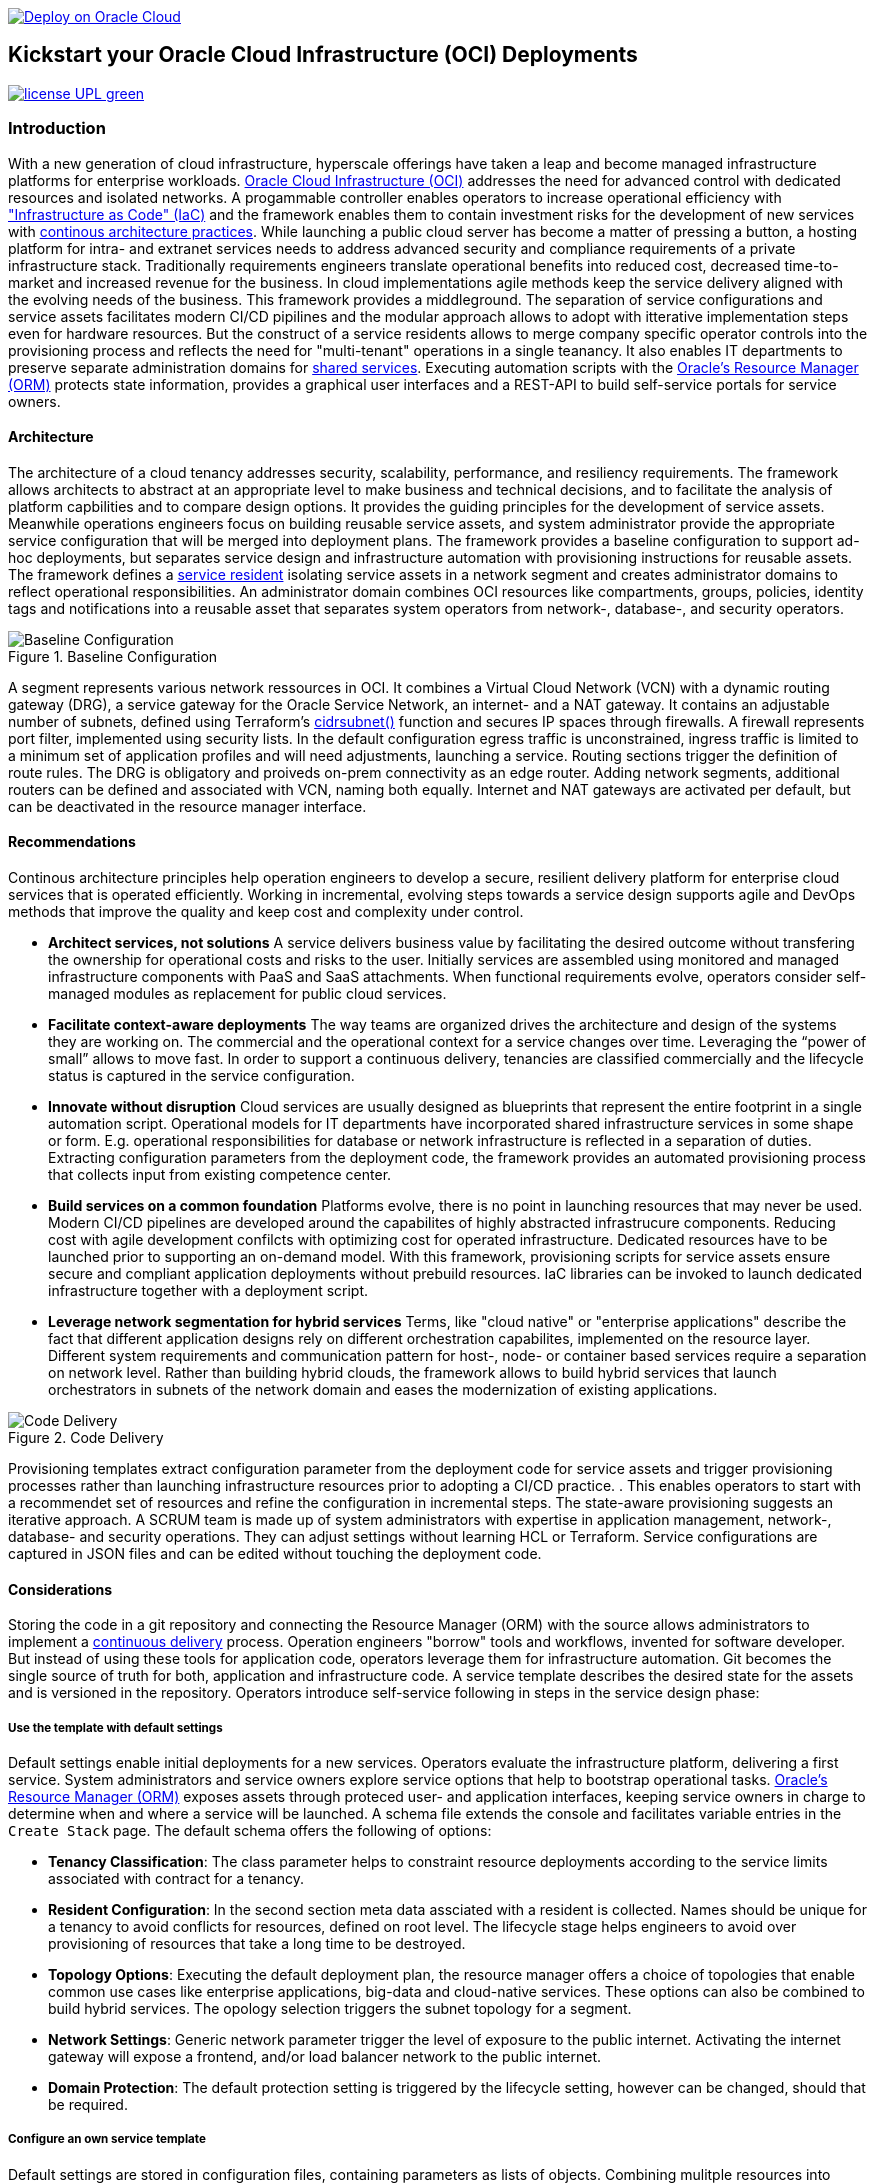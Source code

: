 // Copyright (c) 2020 Oracle and/or its affiliates.
// Licensed under the Universal Permissive License v 1.0 as shown at https://oss.oracle.com/licenses/upl.


image::https://oci-resourcemanager-plugin.plugins.oci.oraclecloud.com/latest/deploy-to-oracle-cloud.svg[Deploy on Oracle Cloud, link="https://cloud.oracle.com/resourcemanager/stacks/create?zipUrl=https://github.com/ocilabs/default-configuration/archive/refs/heads/main.zip"]

== Kickstart your Oracle Cloud Infrastructure (OCI) Deployments

image:https://img.shields.io/badge/license-UPL-green[link="LICENSE"]

=== Introduction

With a new generation of cloud infrastructure, hyperscale offerings have taken a leap and become managed infrastructure platforms for enterprise workloads. link:https://www.oracle.com/cloud/[Oracle Cloud Infrastructure (OCI)] addresses the need for advanced control with dedicated resources and isolated networks. A progammable controller enables operators to increase operational efficiency with link:https://developer.oracle.com/infrastructure-as-code["Infrastructure as Code" (IaC)] and the framework enables them to contain investment risks for the development of new services with link:https://continuousarchitecture.com/continuous-architecture-principles[continous architecture practices]. While launching a public cloud server has become a matter of pressing a button, a hosting platform for intra- and extranet services needs to address advanced security and compliance requirements of a private infrastructure stack. Traditionally requirements engineers translate operational benefits into reduced cost, decreased time-to-market and increased revenue for the business. In cloud implementations agile methods keep the service delivery aligned with the evolving needs of the business. This framework provides a middleground. The separation of service configurations and service assets facilitates modern CI/CD pipilines and the modular approach allows to adopt with itterative implementation steps even for hardware resources. But the construct of a service residents allows to merge company specific operator controls into the provisioning process and reflects the need for "multi-tenant" operations in a single teanancy. It also enables IT departments to preserve separate administration domains for link:https://en.wikipedia.org/wiki/Shared_services[shared services]. Executing automation scripts with the link:https://docs.oracle.com/en-us/iaas/Content/ResourceManager/Concepts/resourcemanager.htm[Oracle's Resource Manager (ORM)] protects state information, provides a graphical user interfaces and a REST-API to build self-service portals for service owners. 

==== Architecture
The architecture of a cloud tenancy addresses security, scalability, performance, and resiliency requirements. The framework allows architects to abstract at an appropriate level to make business and technical decisions, and to facilitate the analysis of platform capbilities and to compare design options. It provides the guiding principles for the development of service assets. Meanwhile operations engineers focus on building reusable service assets, and system administrator provide the appropriate service configuration that will be merged into deployment plans. The framework provides a baseline configuration to support ad-hoc deployments, but  separates service design and infrastructure automation with provisioning instructions for reusable assets. The framework defines a link:assets/resident[service resident] isolating service assets in a network segment and creates administrator domains to reflect operational responsibilities. An administrator domain combines OCI resources like compartments, groups, policies, identity tags and notifications into a reusable asset that separates system operators from network-, database-, and security operators.

[#img-architecture] 
.Baseline Configuration 
image::https://raw.githubusercontent.com/ocilabs/images/main/base_config.drawio.png[Baseline Configuration]

A segment represents various network ressources in OCI. It combines a Virtual Cloud Network (VCN) with a dynamic routing gateway (DRG), a service gateway for the Oracle Service Network, an internet- and a NAT gateway. It contains an adjustable number of subnets, defined using Terraform's  link:https://www.terraform.io/language/functions/cidrsubnet[cidrsubnet()] function and secures IP spaces through firewalls. A firewall represents port filter, implemented using security lists. In the default configuration egress traffic is unconstrained, ingress traffic is limited to a minimum set of application profiles and will need adjustments, launching a service. Routing sections trigger the definition of route rules. The DRG is obligatory and proiveds on-prem connectivity as an edge router. Adding network segments, additional routers can be defined and associated with VCN, naming both equally. Internet and NAT gateways are activated per default, but can be deactivated in the resource manager interface. 

==== Recommendations
Continous architecture principles help operation engineers to develop a secure, resilient delivery platform for enterprise cloud services that is operated efficiently. Working in incremental, evolving steps towards a service design supports agile and DevOps methods that improve the quality and keep cost and complexity under control.

* *Architect services, not solutions* A service delivers business value by facilitating the desired outcome without transfering the ownership for operational costs and risks to the user. Initially services are assembled using monitored and managed infrastructure components with PaaS and SaaS attachments. When functional requirements evolve, operators consider self-managed modules as replacement for public cloud services.

* *Facilitate context-aware deployments* The way teams are organized drives the architecture and design of the systems they are working on. The commercial and the operational context for a service changes over time. Leveraging the “power of small” allows to move fast. In order to support a continuous delivery, tenancies are classified commercially and the lifecycle status is captured in the service configuration.

* *Innovate without disruption* Cloud services are usually designed as blueprints that represent the entire footprint in a single automation script. Operational models for IT departments have incorporated shared infrastructure services in some shape or form. E.g. operational responsibilities for database or network infrastructure is reflected in a separation of duties. Extracting configuration parameters from the deployment code, the framework provides an automated provisioning process that collects input from existing competence center.

* *Build services on a common foundation* Platforms evolve, there is no point in launching resources that may never be used. Modern CI/CD pipelines are developed around the capabilites of highly abstracted infrastrucure components. Reducing cost with agile development confilcts with optimizing cost for operated infrastructure. Dedicated resources have to be launched prior to supporting an on-demand model. With this framework, provisioning scripts for service assets ensure secure and compliant application deployments without prebuild resources. IaC libraries can be invoked to launch dedicated infrastructure together with a deployment script. 

* *Leverage network segmentation for hybrid services* Terms, like "cloud native" or "enterprise applications" describe the fact that different application designs rely on different orchestration capabilites, implemented on the resource layer. Different system requirements and communication pattern for host-, node- or container based services require a separation on network level. Rather than building hybrid clouds, the framework allows to build hybrid services that launch orchestrators in subnets of the network domain and eases the modernization of existing applications.

[#img-architecture] 
.Code Delivery
image::https://raw.githubusercontent.com/ocilabs/images/main/code_delivery.drawio.png[Code Delivery]

Provisioning templates extract configuration parameter from the deployment code for service assets and trigger provisioning processes rather than launching infrastructure resources prior to adopting a CI/CD practice. . This enables operators to start with a recommendet set of resources and refine the configuration in incremental steps. The state-aware provisioning suggests an iterative approach. A SCRUM team is made up of system administrators with expertise in application management, network-, database- and security operations. They can adjust settings without learning HCL or Terraform. Service configurations are captured in JSON files and can be edited without touching the deployment code.

==== Considerations
Storing the code in a git repository and connecting the Resource Manager (ORM) with the source allows administrators to implement a link:https://en.wikipedia.org/wiki/Continuous_delivery[continuous delivery] process. Operation engineers "borrow" tools and workflows, invented for software developer. But instead of using these tools for application code, operators leverage them for infrastructure automation. Git becomes the single source of truth for both, application and infrastructure code. A service template describes the desired state for the assets and is versioned in the repository. Operators introduce self-service following in steps in the service design phase: 

===== Use the template with default settings
Default settings enable initial deployments for a new services. Operators evaluate the infrastructure platform, delivering a first service. System administrators and service owners explore service options that help to bootstrap operational tasks. link:https://docs.oracle.com/en-us/iaas/Content/ResourceManager/Concepts/resourcemanager.htm[Oracle's Resource Manager (ORM)] exposes assets through proteced user- and application interfaces, keeping service owners in charge to determine when and where a service will be launched. A schema file extends the console and facilitates variable entries in the `Create Stack` page. The default schema offers the following of options:

* *Tenancy Classification*: The class parameter helps to constraint resource deployments according to the service limits associated with contract for a tenancy. 

* *Resident Configuration*: In the second section meta data assciated with a resident is collected. Names should be unique for a tenancy to avoid conflicts for resources, defined on root level. The lifecycle stage helps engineers to avoid over provisioning of resources that take a long time to be destroyed.

* *Topology Options*: Executing the default deployment plan, the resource manager offers a choice of topologies that enable common use cases like enterprise applications, big-data and cloud-native services. These options can also be combined to build hybrid services. The opology selection triggers the subnet topology for a segment.

* *Network Settings*: Generic network parameter trigger the level of exposure to the public internet. Activating the internet gateway will expose a frontend, and/or load balancer network to the public internet.   

* *Domain Protection*: The default protection setting is triggered by the lifecycle setting, however can be changed, should that be required.

===== Configure an own service template
Default settings are stored in configuration files, containing parameters as lists of objects. Combining mulitple resources into assets, the number of resource arguments is significantly reduced.  Dependencies are modelled referencing resource names. Subject matter experts refine these parameter to add, change or delete resources from a template. JSON files represent the design, scale and scope of a service. In the refinement phase teams collect input from practitioners to adjust the default parameter that allow operators to controll demand and optimize capacity utilization. 

* link:/default/resident/domains.json[Administrator Domains] : Domains organize the stewardship for service assets like network, storage or compute. Domain names must be unique for a service resident. 

* link:/default/resident/roles.json[Administrator Roles] : Roles reflect a series of policies to ensure a seprartion of duties between operators. Each role allows to manage administrator priviledges and policies independently. 

* link:/default/resident/controls.json[Operator Controls] : Controls enable operators to constrain resource access and retrieve alarms or notifications in case of an event. Controls can also trigger scripts to apply predefined measures.

* link:/default/resident/tags.json[Resource Tags] : Resource tags identify groups of resources, enable cost tracking and allow to define cross-domain policies.

* link:/default/resident/channels.json[Notification Channels] : Channels utilize the messaging services for notifications generated by an event or an operator control like budget or service limits.

* link:/default/network/segments.json[Network Segments] :  Segments provide private IP networks for a resident. OCI provides a native layer three network, tenancies can be considered as isolated, virtual data centers. 

* link:/default/network/subnets.json[Subnets] : Subnets divide network segments into smaller parts. The purpose is to improve security and avoid address conflicts, when deploying autoscaling workloads. 

* link:/default/network/routers.json[Edge Router] : Router are located at the cloud network boundary, the edge router represents an link:https://docs.oracle.com/en-us/iaas/Content/Network/Tasks/managingDRGs.htm[DRG] that connects network segments in the cloud with on-prem  networks, allows for transit routing and for the implementation of a Hub-and-Spoke topology with multiple VCN. 

* link:/default/network/destinations.json[Routing Destinations] : Destinations translate the name of network zones into cidr ranges that can be reached using gateways. The route is defined as a pair between a destination and a gateway.

* link:/default/network/firewalls.json[Firewalls] : Firewalls represent port filter that either allow or block network packets  based on their port number. The port.json files contains a list of predefined ports according to link:https://www.iana.org/assignments/service-names-port-numbers/service-names-port-numbers.txt[RFC6335]  but can be extended with individual profiles.

* link:/default/network/sections.json[Security Zones] : Security zones describe portions of a network with a security requirements set. Each zone consists of a single interface, to which a security policy is applied. Subnets and routing destinations are predfined zones, additional can be defined as sections.

* link:/default/network/profiles.json[Application Profiles] : Application Port Profiles include a combination of a protocol and a port, or a group of ports, that is used for firewalls and NAT gateways.

===== Create own service components
The objective of every adoption project is the deployment of a service. Beside refining the topology, servers need to be configured and applications need to be installed. Configuration scripts are are triggerdd from a host configuration, and services hosted in the Oracle Service Network can be attached to a network segment. Cloud solutions are assembled using service assets. The framework provides predefined components that abstract provider specific APIs. Using ORM, services are deployed into existing residents. Predefined modules can be invoked referring to OCI modules in the link:https://registry.terraform.io/browse/modules?provider=oci[terraform registry] or to a git repository, containing infrastructure code. A great starting point are the link:https://registry.terraform.io/search/modules?q=oci%20cloud%20bricks[cloudbricks] components. Depending on the level of standardization, service components are introduced using the following methods:

* *Service Assets* - Service assets are reusable definitions of infrastructure resoources. These assets are invoked as Terraform modules in the main.tf file. This allows to complement the predefined set of resources with custom components, e.g. commercial hypervisor, container orchstrator or load balancer. A growing number of link:https://registry.terraform.io/browse/providers[Terraform provider] suggests to define custom assets in HCL.
* *Service Attachments* - The Oracle Service Network offers a variety of link:https://www.oracle.com/cloud/networking/service-gateway/service-gateway-supported-services[public cloud services] that can be attached to a private service through the service gateway. Attachments don't need customization, resource blocks can be added to the main.tf file.
* *Service Modules* - Service Modules represent link:https://docs.oracle.com/en-us/iaas/Content/ResourceManager/Concepts/resourcemanager.htm[resource manager stacks] with an own schema file. This allows to use the same modules accross multiple residents. Examples are application and database hosts or container cluster.

==== Deployment
The resources manager comes with a number of link:https://docs.oracle.com/en-us/iaas/Content/ResourceManager/Concepts/providers.htm[service provider] preinstalled, additional can be pulled form the link:https://registry.terraform.io/browse/providers[Terraform registry], using the link:https://www.terraform.io/docs/language/providers/configuration.html[provider block]. The configuration module is the first out of three obligatory modules. It translates generic input paramerts into a baseline configuration. Operators adjust the service configuration when requirements evolve. For one-time deployments, the link:https://cloud.oracle.com/resourcemanager/stacks/create?zipUrl=https://github.com/oracle-devrel/terraform-oci-ocloud-landing-zone/archive/refs/heads/main.zip[Deploy to the Oracle Cloud] button creates a zip archive that is pushed to the resource manager directly, to enable continuous changes the code should be cloned into a private repository and be connected as a source provider.

[#img-configuration] 
.Service Configuration
image::https://raw.githubusercontent.com/ocilabs/images/main/service_configuration.drawio.png[Service Configuration]

An optional operator node is employed to execute cron jobs and runbooks that help to manage service availability, schedule resource consumption and fix problems for container workloads and functions. In addition service configurations enable service manager to adopt Oracle Cloud Services as alternative to shared intranet services and to benefit from link:https://github.com/oracle-quickstart[blueprints] for services like utility computing, web- and mobile backbone services. 

==== Prerequisites
Code is written in HashiCorp Configuration Language (HCL), includes data stored in JSON format and cloud init scripts. The OCI Resource Manager executes Terraform and deploys Service Assets into a tenancy. Engineers should familerize themselfes with the following topics:

* link:https://www.oracle.com/cloud/free/[Oracle Cloud Infrastructure (OCI) Account] 
* link:https://docs.oracle.com/en-us/iaas/Content/ResourceManager/Concepts/resourcemanager.htm[Oracle Resource Manager]
* link:https://www.terraform.io[HashiCorp Terraform]
* link:https://registry.terraform.io/providers/oracle/oci/latest[Terraform Service Provider for OCI]
* link:https://registry.terraform.io/providers/hashicorp/time/latest[Terraform Time Service Provider]
* link:https://cloudinit.readthedocs.io/en/latest/[Cloud Init]

==== Notes/Issues
* Destroying compartments and tag namespaces can take some time and will fail in some cases. Repeat the destroy command will continue the process.

==== URLs
This repository is intended to be used with the Oracle Resource Manager. Using the "Deploy to Oracle Cloud" button requires users to link:https://www.oracle.com/cloud/sign-in.html[sign in].

==== Contributing
This project is a community project the code is open source.  Please submit your contributions by forking this repository and submitting a pull request!  Oracle appreciates any contributions that are made by the open source community.

==== License
Copyright (c) 2021 Oracle and/or its affiliates.

Licensed under the Universal Permissive License (UPL), Version 1.0.

See link:LICENSE[LICENSE] for more details.

ORACLE AND ITS AFFILIATES DO NOT PROVIDE ANY WARRANTY WHATSOEVER, EXPRESS OR IMPLIED, FOR ANY SOFTWARE, MATERIAL OR CONTENT OF ANY KIND CONTAINED OR PRODUCED WITHIN THIS REPOSITORY, AND IN PARTICULAR SPECIFICALLY DISCLAIM ANY AND ALL IMPLIED WARRANTIES OF TITLE, NON-INFRINGEMENT, MERCHANTABILITY, AND FITNESS FOR A PARTICULAR PURPOSE.  FURTHERMORE, ORACLE AND ITS AFFILIATES DO NOT REPRESENT THAT ANY CUSTOMARY SECURITY REVIEW HAS BEEN PERFORMED WITH RESPECT TO ANY SOFTWARE, MATERIAL OR CONTENT CONTAINED OR PRODUCED WITHIN THIS REPOSITORY. IN ADDITION, AND WITHOUT LIMITING THE FOREGOING, THIRD PARTIES MAY HAVE POSTED SOFTWARE, MATERIAL OR CONTENT TO THIS REPOSITORY WITHOUT ANY REVIEW. USE AT YOUR OWN RISK. 
